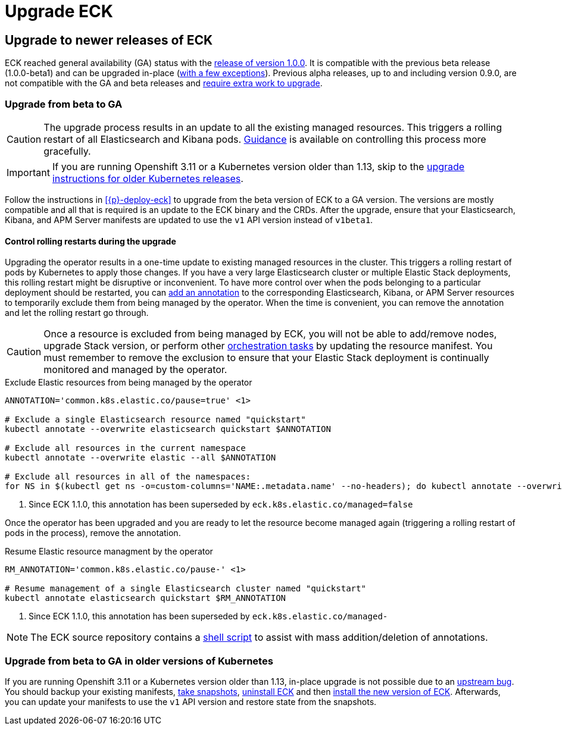 :page_id: upgrading-eck
ifdef::env-github[]
****
link:https://www.elastic.co/guide/en/cloud-on-k8s/master/k8s-{page_id}.html[View this document on the Elastic website]
****
endif::[]
[id="{p}-{page_id}"]
= Upgrade ECK

[float]
[id="{p}-ga-upgrade"]
== Upgrade to newer releases of ECK

ECK reached general availability (GA) status with the link:https://www.elastic.co/blog/elastic-cloud-on-kubernetes-ECK-is-now-generally-available[release of version 1.0.0]. It is compatible with the previous beta release (1.0.0-beta1) and can be upgraded in-place (<<{p}-ga-openshift, with a few exceptions>>). Previous alpha releases, up to and including version 0.9.0, are not compatible with the GA and beta releases and link:https://www.elastic.co/guide/en/cloud-on-k8s/1.0-beta/k8s-upgrading-eck.html[require extra work to upgrade].

[float]
[id="{p}-beta-to-ga-upgrade"]
=== Upgrade from beta to GA

CAUTION: The upgrade process results in an update to all the existing managed resources. This triggers a rolling restart of all Elasticsearch and Kibana pods. <<{p}-beta-to-ga-rolling-restart, Guidance>> is available on controlling this process more gracefully.

IMPORTANT: If you are running Openshift 3.11 or a Kubernetes version older than 1.13, skip to the <<{p}-ga-openshift, upgrade instructions for older Kubernetes releases>>.

Follow the instructions in <<{p}-deploy-eck>> to upgrade from the beta version of ECK to a GA version. The versions are mostly compatible and all that is required is an update to the ECK binary and the CRDs. After the upgrade, ensure that your Elasticsearch, Kibana, and APM Server manifests are updated to use the `v1` API version instead of `v1beta1`.

[id="{p}-beta-to-ga-rolling-restart"]
==== Control rolling restarts during the upgrade

Upgrading the operator results in a one-time update to existing managed resources in the cluster. This triggers a rolling restart of pods by Kubernetes to apply those changes. If you have a very large Elasticsearch cluster or multiple Elastic Stack deployments, this rolling restart might be disruptive or inconvenient. To have more control over when the pods belonging to a particular deployment should be restarted, you can <<{p}-exclude-resource,add an annotation>> to the corresponding Elasticsearch, Kibana, or APM Server resources to temporarily exclude them from being managed by the operator. When the time is convenient, you can remove the annotation and let the rolling restart go through.

CAUTION: Once a resource is excluded from being managed by ECK, you will not be able to add/remove nodes, upgrade Stack version, or perform other <<{p}-orchestrating-elastic-stack-applications, orchestration tasks>> by updating the resource manifest. You must remember to remove the exclusion to ensure that your Elastic Stack deployment is continually monitored and managed by the operator.

[source,shell,subs="attributes,callouts"]
.Exclude Elastic resources from being managed by the operator
----
ANNOTATION='common.k8s.elastic.co/pause=true' <1>

# Exclude a single Elasticsearch resource named "quickstart"
kubectl annotate --overwrite elasticsearch quickstart $ANNOTATION

# Exclude all resources in the current namespace
kubectl annotate --overwrite elastic --all $ANNOTATION

# Exclude all resources in all of the namespaces:
for NS in $(kubectl get ns -o=custom-columns='NAME:.metadata.name' --no-headers); do kubectl annotate --overwrite elastic --all $ANNOTATION -n $NS; done
----

<1> Since ECK 1.1.0, this annotation has been superseded by `eck.k8s.elastic.co/managed=false`

Once the operator has been upgraded and you are ready to let the resource become managed again (triggering a rolling restart of pods in the process), remove the annotation.


[source,shell,subs="attributes,callouts"]
.Resume Elastic resource managment by the operator
----
RM_ANNOTATION='common.k8s.elastic.co/pause-' <1>

# Resume management of a single Elasticsearch cluster named "quickstart"
kubectl annotate elasticsearch quickstart $RM_ANNOTATION
----

<1> Since ECK 1.1.0, this annotation has been superseded by `eck.k8s.elastic.co/managed-`

NOTE: The ECK source repository contains a link:https://github.com/elastic/cloud-on-k8s/tree/master/hack/annotator[shell script] to assist with mass addition/deletion of annotations.


[id="{p}-ga-openshift"]
=== Upgrade from beta to GA in older versions of Kubernetes

If you are running Openshift 3.11 or a Kubernetes version older than 1.13, in-place upgrade is not possible due to an link:https://github.com/kubernetes/kubernetes/issues/73752[upstream bug]. You should backup your existing manifests, <<{p}-snapshots,take snapshots>>, <<{p}-uninstalling-eck,uninstall ECK>> and then <<{p}-deploy-eck,install the new version of ECK>>. Afterwards, you can update your manifests to use the `v1` API version and restore state from the snapshots.

